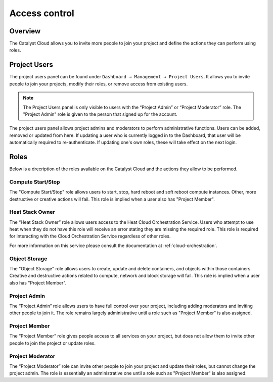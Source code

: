 .. _access-control:

##############
Access control
##############


********
Overview
********

The Catalyst Cloud allows you to invite more people to join your project and
define the actions they can perform using roles.


*************
Project Users
*************

The project users panel can be found under ``Dashboard → Management → Project
Users``. It allows you to invite people to join your projects, modify their
roles, or remove access from existing users.

.. note::

  The Project Users panel is only visible to users with the “Project Admin”
  or “Project Moderator” role. The "Project Admin" role is given to the person
  that signed up for the account.

The project users panel allows project admins and moderators to perform
administrative functions. Users can be added, removed or updated from here.  If
updating a user who is currently logged in to the Dashboard, that user will be
automatically required to re-authenticate. If updating one's own roles, these
will take effect on the next login.


*****
Roles
*****

Below is a drecription of the roles available on the Catalyst Cloud and the
actions they allow to be performed.

Compute Start/Stop
------------------
The "Compute Start/Stop" role allows users to start, stop, hard reboot and soft
reboot compute instances. Other, more destructive or creative actions will fail.
This role is implied when a user also has "Project Member".

Heat Stack Owner
----------------
The “Heat Stack Owner” role allows users access to the Heat Cloud Orchestration
Service. Users who attempt to use heat when they do not have this role will
receive an error stating they are missing the required role. This role is
required for interacting with the Cloud Orchestration Service regardless of
other roles.

For more information on this service please consult the documentation at
:ref:`cloud-orchestration`.

Object Storage
------------------
The "Object Storage" role allows users to create, update and delete containers,
and objects within those containers. Creative and destructive actions related
to compute, network and block storage will fail. This role is implied when a user
also has "Project Member".

Project Admin
-------------
The “Project Admin” role allows users to have full control over your project,
including adding moderators and inviting other people to join it.  The role
remains largely administrative until a role such as "Project Member" is also
assigned.

Project Member
--------------
The “Project Member” role gives people access to all services on your project,
but does not allow them to invite other people to join the project or update
roles.

Project Moderator
-----------------
The “Project Moderator” role can invite other people to join your project and
update their roles, but cannot change the project admin.  The role is essentially
an administrative one until a role such as "Project Member" is also assigned.

